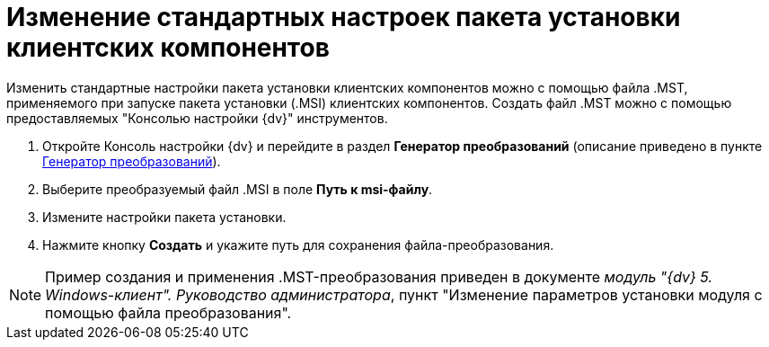 = Изменение стандартных настроек пакета установки клиентских компонентов

Изменить стандартные настройки пакета установки клиентских компонентов можно с помощью файла .MST, применяемого при запуске пакета установки (.MSI) клиентских компонентов. Создать файл .MST можно с помощью предоставляемых "Консолью настройки {dv}" инструментов.

. Откройте Консоль настройки {dv} и перейдите в раздел [.keyword .wintitle]*Генератор преобразований* (описание приведено в пункте xref:Tools_Creating_MST_Transformations.adoc[Генератор преобразований]).
. Выберите преобразуемый файл .MSI в поле *Путь к msi-файлу*.
. Измените настройки пакета установки.
. Нажмите кнопку *Создать* и укажите путь для сохранения файла-преобразования.

[NOTE]
====
Пример создания и применения .MST-преобразования приведен в документе [.ph]#_модуль "{dv} 5. Windows-клиент". Руководство администратора_#, пункт "Изменение параметров установки модуля с помощью файла преобразования".
====

